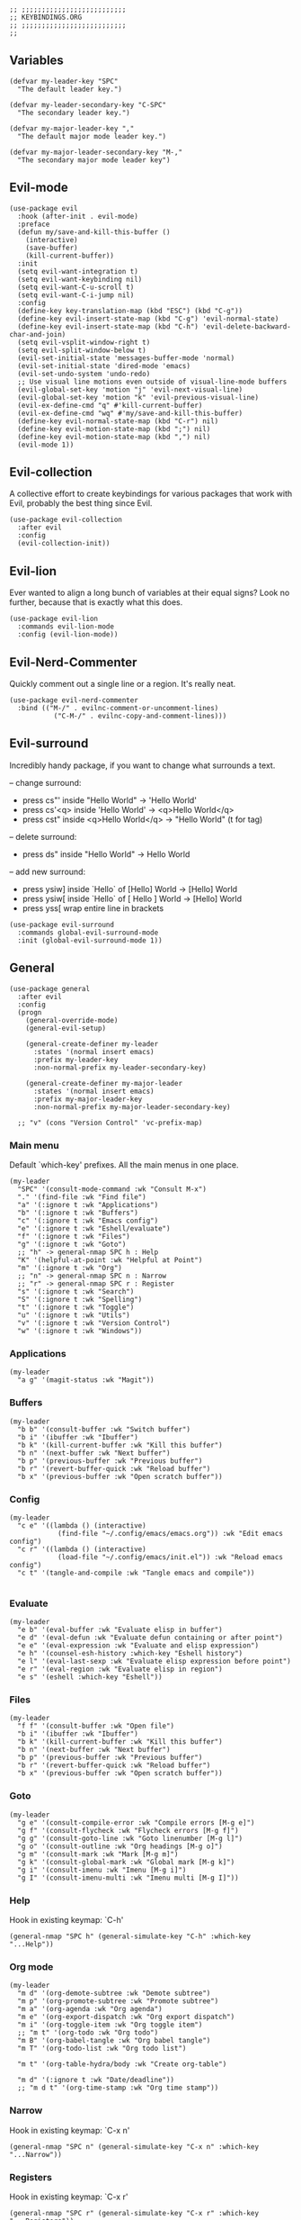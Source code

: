 #+DESCRIPTION: Modules/Core/Keybindings.org
#+STARTUP: showeverything
#+auto_tangle: nil

#+begin_src elisp
;; ;;;;;;;;;;;;;;;;;;;;;;;;;;
;; KEYBINDINGS.ORG
;; ;;;;;;;;;;;;;;;;;;;;;;;;;;
;;
#+end_src


** Variables

#+begin_src elisp
(defvar my-leader-key "SPC"
  "The default leader key.")

(defvar my-leader-secondary-key "C-SPC"
  "The secondary leader key.")

(defvar my-major-leader-key ","
  "The default major mode leader key.")

(defvar my-major-leader-secondary-key "M-,"
  "The secondary major mode leader key")
#+end_src

** Evil-mode

#+begin_src elisp
(use-package evil
  :hook (after-init . evil-mode)
  :preface
  (defun my/save-and-kill-this-buffer ()
    (interactive)
    (save-buffer)
    (kill-current-buffer))
  :init
  (setq evil-want-integration t)
  (setq evil-want-keybinding nil)
  (setq evil-want-C-u-scroll t)
  (setq evil-want-C-i-jump nil)
  :config
  (define-key key-translation-map (kbd "ESC") (kbd "C-g"))
  (define-key evil-insert-state-map (kbd "C-g") 'evil-normal-state)
  (define-key evil-insert-state-map (kbd "C-h") 'evil-delete-backward-char-and-join)
  (setq evil-vsplit-window-right t)
  (setq evil-split-window-below t)
  (evil-set-initial-state 'messages-buffer-mode 'normal)
  (evil-set-initial-state 'dired-mode 'emacs)
  (evil-set-undo-system 'undo-redo)
  ;; Use visual line motions even outside of visual-line-mode buffers
  (evil-global-set-key 'motion "j" 'evil-next-visual-line)
  (evil-global-set-key 'motion "k" 'evil-previous-visual-line)
  (evil-ex-define-cmd "q" #'kill-current-buffer)
  (evil-ex-define-cmd "wq" #'my/save-and-kill-this-buffer)
  (define-key evil-normal-state-map (kbd "C-r") nil)
  (define-key evil-motion-state-map (kbd ";") nil)
  (define-key evil-motion-state-map (kbd ",") nil)
  (evil-mode 1))
#+end_src

** Evil-collection

A collective effort to create keybindings for various packages that work with
Evil, probably the best thing since Evil.

#+begin_src elisp
(use-package evil-collection
  :after evil
  :config
  (evil-collection-init))
#+end_src

** Evil-lion

Ever wanted to align a long bunch of variables at their equal signs? Look no
further, because that is exactly what this does.

#+begin_src elisp
(use-package evil-lion
  :commands evil-lion-mode
  :config (evil-lion-mode))
#+end_src

** Evil-Nerd-Commenter

Quickly comment out a single line or a region. It's really neat.

#+begin_src elisp
(use-package evil-nerd-commenter
  :bind (("M-/" . evilnc-comment-or-uncomment-lines)
	       ("C-M-/" . evilnc-copy-and-comment-lines)))
#+end_src

** Evil-surround

Incredibly handy package, if you want to change what surrounds a text.

-- change surround:
- press cs"' inside "Hello World"                 -> 'Hello World'
- press cs'<q> inside 'Hello World'              -> <q>Hello World</q>
- press cst" inside <q>Hello World</q>     -> "Hello World"  (t for tag)
-- delete surround:
- press ds" inside "Hello World"                  -> Hello World
-- add new surround:
- press ysiw] inside `Hello` of [Hello] World    -> [Hello] World
- press ysiw[ inside `Hello` of [ Hello ] World  -> [Hello] World
- press yss[ wrap entire line in brackets

#+begin_src elisp
(use-package evil-surround
  :commands global-evil-surround-mode
  :init (global-evil-surround-mode 1))
#+end_src

** General

#+begin_src elisp
(use-package general
  :after evil
  :config
  (progn
    (general-override-mode)
    (general-evil-setup)

    (general-create-definer my-leader
      :states '(normal insert emacs)
      :prefix my-leader-key
      :non-normal-prefix my-leader-secondary-key)

    (general-create-definer my-major-leader
      :states '(normal insert emacs)
      :prefix my-major-leader-key
      :non-normal-prefix my-major-leader-secondary-key)

  ;; "v" (cons "Version Control" 'vc-prefix-map)
#+end_src

*** Main menu

Default `which-key' prefixes. All the main menus in one place.

#+begin_src elisp
(my-leader
  "SPC" '(consult-mode-command :wk "Consult M-x")
  "." '(find-file :wk "Find file")
  "a" '(:ignore t :wk "Applications")
  "b" '(:ignore t :wk "Buffers")
  "c" '(:ignore t :wk "Emacs config")
  "e" '(:ignore t :wk "Eshell/evaluate")
  "f" '(:ignore t :wk "Files")
  "g" '(:ignore t :wk "Goto")
  ;; "h" -> general-nmap SPC h : Help
  "K" '(helpful-at-point :wk "Helpful at Point")
  "m" '(:ignore t :wk "Org")
  ;; "n" -> general-nmap SPC n : Narrow
  ;; "r" -> general-nmap SPC r : Register
  "s" '(:ignore t :wk "Search")
  "S" '(:ignore t :wk "Spelling")
  "t" '(:ignore t :wk "Toggle")
  "u" '(:ignore t :wk "Utils")
  "v" '(:ignore t :wk "Version Control")
  "w" '(:ignore t :wk "Windows"))
#+end_src

*** Applications

#+begin_src elisp
(my-leader
  "a g" '(magit-status :wk "Magit"))
#+end_src

*** Buffers

#+begin_src elisp
(my-leader
  "b b" '(consult-buffer :wk "Switch buffer")
  "b i" '(ibuffer :wk "Ibuffer")
  "b k" '(kill-current-buffer :wk "Kill this buffer")
  "b n" '(next-buffer :wk "Next buffer")
  "b p" '(previous-buffer :wk "Previous buffer")
  "b r" '(revert-buffer-quick :wk "Reload buffer")
  "b x" '(previous-buffer :wk "Open scratch buffer"))
#+end_src

*** Config

#+begin_src elisp
(my-leader
  "c e" '((lambda () (interactive)
            (find-file "~/.config/emacs/emacs.org")) :wk "Edit emacs config")
  "c r" '((lambda () (interactive)
            (load-file "~/.config/emacs/init.el")) :wk "Reload emacs config")
  "c t" '(tangle-and-compile :wk "Tangle emacs and compile"))

#+end_src

*** Evaluate

#+begin_src elisp
(my-leader
  "e b" '(eval-buffer :wk "Evaluate elisp in buffer")
  "e d" '(eval-defun :wk "Evaluate defun containing or after point")
  "e e" '(eval-expression :wk "Evaluate and elisp expression")
  "e h" '(counsel-esh-history :which-key "Eshell history")
  "e l" '(eval-last-sexp :wk "Evaluate elisp expression before point")
  "e r" '(eval-region :wk "Evaluate elisp in region")
  "e s" '(eshell :which-key "Eshell"))
#+end_src

*** Files

#+begin_src elisp
(my-leader
  "f f" '(consult-buffer :wk "Open file")
  "b i" '(ibuffer :wk "Ibuffer")
  "b k" '(kill-current-buffer :wk "Kill this buffer")
  "b n" '(next-buffer :wk "Next buffer")
  "b p" '(previous-buffer :wk "Previous buffer")
  "b r" '(revert-buffer-quick :wk "Reload buffer")
  "b x" '(previous-buffer :wk "Open scratch buffer"))
#+end_src

*** Goto

#+begin_src elisp
(my-leader
  "g e" '(consult-compile-error :wk "Compile errors [M-g e]")
  "g f" '(consult-flycheck :wk "Flycheck errors [M-g f]")
  "g g" '(consult-goto-line :wk "Goto linenumber [M-g l]")
  "g o" '(consult-outline :wk "Org headings [M-g o]")
  "g m" '(consult-mark :wk "Mark [M-g m]")
  "g k" '(consult-global-mark :wk "Global mark [M-g k]")
  "g i" '(consult-imenu :wk "Imenu [M-g i]")
  "g I" '(consult-imenu-multi :wk "Imenu multi [M-g I]"))
#+end_src

*** Help

Hook in existing keymap: `C-h'

#+begin_src elisp
(general-nmap "SPC h" (general-simulate-key "C-h" :which-key "...Help"))
#+end_src

*** Org mode

#+begin_src elisp
(my-leader
  "m d" '(org-demote-subtree :wk "Demote subtree")
  "m p" '(org-promote-subtree :wk "Promote subtree")
  "m a" '(org-agenda :wk "Org agenda")
  "m e" '(org-export-dispatch :wk "Org export dispatch")
  "m i" '(org-toggle-item :wk "Org toggle item")
  ;; "m t" '(org-todo :wk "Org todo")
  "m B" '(org-babel-tangle :wk "Org babel tangle")
  "m T" '(org-todo-list :wk "Org todo list")

  "m t" '(org-table-hydra/body :wk "Create org-table")

  "m d" '(:ignore t :wk "Date/deadline"))
  ;; "m d t" '(org-time-stamp :wk "Org time stamp"))
#+end_src

*** Narrow

Hook in existing keymap: `C-x n'

#+begin_src elisp
(general-nmap "SPC n" (general-simulate-key "C-x n" :which-key "...Narrow"))
#+end_src

*** Registers

Hook in existing keymap: `C-x r'

#+begin_src elisp
(general-nmap "SPC r" (general-simulate-key "C-x r" :which-key "...Registers"))
#+end_src

*** Search

#+begin_src elisp
(my-leader
  "s a" '(consult-org-agenda :wk "Agenda [M-s M-a]")
  "s g" '(consult-grep :wk "Grep [M-s g]")
  "s r" '(consult-ripgrep :wk "Ripgrep [M-s r]")
  "s f" '(consult-find :wk "Filenames [M-s d]")
  "s l" '(consult-line :wk "Isearch-buffer [M-s l]")
  "s L" '(consult-line-multi :wk "Isearch-buffer multi [M-s L]")
  "s d" '(consult-dir :wk "Directory [C-x F]")
  "s h" '(consult-history :wk "History [C-c h]")
  "s i" '(consult-isearch-history :wk "Isearch history [M-s e]"))
#+end_src

*** Toggle

#+begin_src elisp
(my-leader
  "t e" '(eshell-toggle :wk "Toggle eshell")
  "t h" '(toggle-hydra/body :wk "Toggle Hydra")
  "t l" '(display-line-numbers-mode :wk "Toggle line numbers")
  "t t" '(visual-line-mode :wk "Toggle truncated lines")
  "t v" '(vterm-toggle :wk "Toggle vterm"))
#+end_src

*** Utils

#+begin_src elisp
(my-leader
  "u c" '(world-clock :wk "World clock")
  "u s" '(font-hydra/body :wk "Scale Text"))
#+end_src

*** Windows

#+begin_src elisp
(my-leader
  ;; Window splits
  "w c" '(evil-window-delete :wk "Close window")
  "w o" '(delete-other-windows :wk "Close other windows")
  "w n" '(evil-window-new :wk "New window")
  "w s" '(evil-window-split :wk "Horizontal split window")
  "w v" '(evil-window-vsplit :wk "Vertical split window")
  ;; Window resize
  "w >" '(window-hydra/body :wk "Resize window")
  ;; Window motions
  "w h" '(evil-window-left :wk "Window left")
  "w j" '(evil-window-down :wk "Window down")
  "w k" '(evil-window-up :wk "Window up")
  "w l" '(evil-window-right :wk "Window right")
  "w r" '(evil-window-rotate_downwards :wk "Window rotate Down")
  "w u" '(evil-window-rotate_upwards :wk "Window rotate Up")
  "w w" '(evil-window-next :wk "Next window"))))
#+end_src


